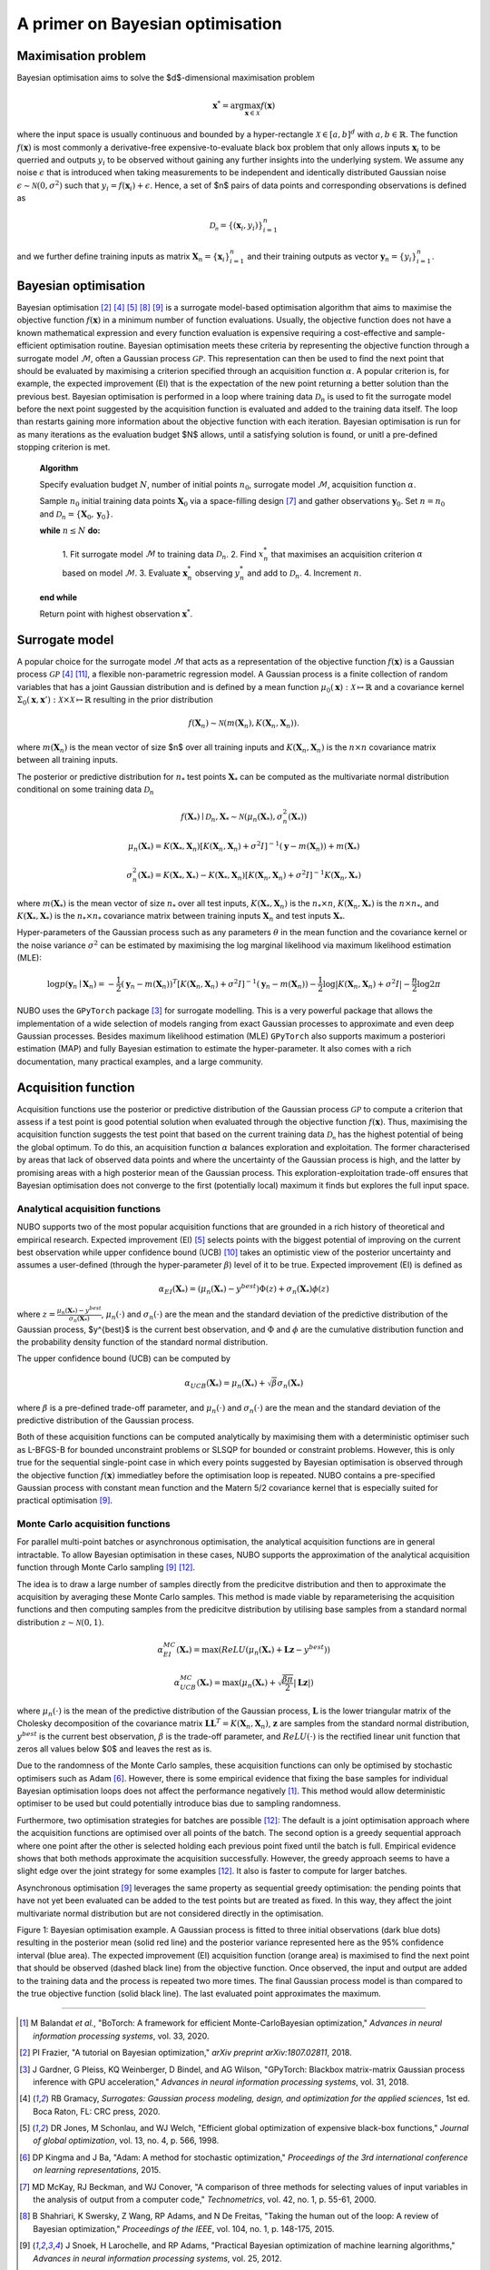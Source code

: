 .. _bo:

A primer on Bayesian optimisation
=================================

.. _objfunc:

Maximisation problem
--------------------
Bayesian optimisation aims to solve the $d$-dimensional maximisation problem

.. math::
    \boldsymbol  x^* = \arg \max_{\boldsymbol  x \in \mathcal{X}} f(\boldsymbol x)

where the input space is usually continuous and bounded by a hyper-rectangle
:math:`\mathcal{X} \in [a, b]^d` with :math:`a, b \in \mathbb{R}`. The function
:math:`f(\boldsymbol x)` is most commonly a derivative-free
expensive-to-evaluate black box problem that only allows inputs
:math:`\boldsymbol x_i` to be querried and outputs :math:`y_i` to be observed
without gaining any further insights into the underlying system. We assume any
noise :math:`\epsilon` that is introduced when taking measurements to be
independent and identically distributed Gaussian noise
:math:`\epsilon \sim \mathcal{N} (0, \sigma^2)` such that
:math:`y_i = f(\boldsymbol  x_i) + \epsilon`. Hence, a set of $n$ pairs of data
points and corresponding observations is defined as

.. math::
    \mathcal{D_n} = \{(\boldsymbol x_i, y_i)\}_{i=1}^n

and we further define training inputs as matrix
:math:`\boldsymbol X_n = \{\boldsymbol x_i \}_{i=1}^n` and their training
outputs as vector :math:`\boldsymbol y_n = \{y_i\}_{i=1}^n`.

Bayesian optimisation
---------------------
Bayesian optimisation [2]_ [4]_ [5]_ [8]_ [9]_ is a surrogate model-based
optimisation algorithm that aims to maximise the objective function
:math:`f(\boldsymbol x)` in a minimum number of function evaluations. Usually,
the objective function does not have a known mathematical expression and every
function evaluation is expensive requiring a cost-effective and
sample-efficient optimisation routine. Bayesian optimisation meets these
criteria by representing the objective function through a surrogate model
:math:`\mathcal{M}`, often a Gaussian process :math:`\mathcal{GP}`. This
representation can then be used to find the next point that should be evaluated
by maximising a criterion specified through an acquisition function
:math:`\alpha`. A popular criterion is, for example, the expected improvement
(EI) that is the expectation of the new point returning a better solution than
the previous best. Bayesian optimisation is performed in a loop where training
data :math:`\mathcal{D}_n` is used to fit the surrogate model before the next
point suggested by the acquisition function is evaluated and added to the
training data itself. The loop than restarts gaining more information about the
objective function with each iteration. Bayesian optimisation is run for as
many iterations as the evaluation budget $N$ allows, until a satisfying
solution is found, or unitl a pre-defined stopping criterion is met.

    **Algorithm**

    Specify evaluation budget :math:`N`, number of initial points :math:`n_0`,
    surrogate model :math:`\mathcal{M}`, acquisition function :math:`\alpha`.

    Sample :math:`n_0` initial training data points :math:`\boldsymbol X_0` via
    a space-filling design [7]_ and gather observations
    :math:`\boldsymbol y_0`. 
    Set :math:`n = n_0` and
    :math:`\mathcal{D}_n = \{ \boldsymbol X_0, \boldsymbol y_0 \}`.

    **while** :math:`n \leq N` **do:**

        1. Fit surrogate model :math:`\mathcal{M}` to training data
        :math:`\mathcal{D}_n`.  
        2. Find :math:`x_n^*` that maximises an acquisition criterion
        :math:`\alpha` based on model :math:`\mathcal{M}`.  
        3. Evaluate :math:`\boldsymbol x_n^*` observing :math:`y_n^*` and add
        to :math:`\mathcal{D}_n`.  
        4. Increment :math:`n`.

    **end while**

    Return point with highest observation :math:`\boldsymbol x^*`.

.. _model:

Surrogate model
---------------
A popular choice for the surrogate model :math:`\mathcal{M}` that acts as a
representation of the objective function :math:`f(\boldsymbol x)` is a Gaussian
process :math:`\mathcal{GP}` [4]_ [11]_, a flexible non-parametric regression
model. A Gaussian process is a finite collection of random variables that has a
joint Gaussian distribution and is defined by a mean function
:math:`\mu_0(\boldsymbol x) : \mathcal{X} \mapsto \mathbb{R}` and a covariance
kernel :math:`\Sigma_0(\boldsymbol x, \boldsymbol x')  : \mathcal{X} \times \mathcal{X} \mapsto \mathbb{R}`
resulting in the prior distribution

.. math::
    f(\boldsymbol X_n) \sim \mathcal{N} (m(\boldsymbol X_n), K(\boldsymbol X_n, \boldsymbol X_n)).

where :math:`m(\boldsymbol X_n)` is the mean vector of size $n$ over all
training inputs and :math:`K(\boldsymbol X_n, \boldsymbol X_n)` is the
:math:`n \times n` covariance matrix between all training inputs.

The posterior or predictive distribution for :math:`n_*` test points
:math:`\boldsymbol X_*` can be computed as the multivariate normal distribution
conditional on some training data :math:`\mathcal{D}_n`

.. math::
    f(\boldsymbol X_*) \mid \mathcal{D}_n, \boldsymbol X_* \sim \mathcal{N} \left(\mu_n (\boldsymbol X_*), \sigma^2_n (\boldsymbol X_*) \right)
.. math::
    \mu_n (\boldsymbol X_*) = K(\boldsymbol X_*, \boldsymbol X_n) \left[ K(\boldsymbol X_n, \boldsymbol X_n) + \sigma^2 I \right]^{-1} (\boldsymbol y - m (\boldsymbol X_n)) + m (\boldsymbol X_*)
.. math::
    \sigma^2_n (\boldsymbol X_*) = K (\boldsymbol X_*, \boldsymbol X_*) - K(\boldsymbol X_*, \boldsymbol X_n) \left[ K(\boldsymbol X_n, \boldsymbol X_n) + \sigma^2 I \right]^{-1} K(\boldsymbol X_n, \boldsymbol X_*)

where :math:`m(\boldsymbol X_*)` is the mean vector of size :math:`n_*` over
all test inputs, :math:`K(\boldsymbol X_*, \boldsymbol X_n)` is the
:math:`n_* \times n`, :math:`K(\boldsymbol X_n, \boldsymbol X_*)` is the
:math:`n \times n_*`, and :math:`K(\boldsymbol X_*, \boldsymbol X_*)` is the
:math:`n_* \times n_*` covariance matrix between training inputs
:math:`\boldsymbol X_n` and test inputs :math:`\boldsymbol X_*`.

Hyper-parameters of the Gaussian process such as any parameters :math:`\theta`
in the mean function and the covariance kernel or the noise variance
:math:`\sigma^2` can be estimated by maximising the log marginal likelihood
via maximum likelihood estimation (MLE):

.. math::
    \log p(\boldsymbol y_n \mid \boldsymbol X_n) = -\frac{1}{2} (\boldsymbol y_n - m(\boldsymbol X_n))^T [K(\boldsymbol X_n, \boldsymbol X_n) + \sigma^2 I]^{-1} (\boldsymbol y_n - m(\boldsymbol X_n)) - \frac{1}{2} \log \lvert K(\boldsymbol X_n, \boldsymbol X_n) + \sigma^2 I \rvert - \frac{n}{2} \log 2 \pi

NUBO uses the ``GPyTorch`` package [3]_ for surrogate modelling. This is a very
powerful package that allows the implementation of a wide selection of models
ranging from exact Gaussian processes to approximate and even deep Gaussian
processes. Besides maximum likelihood estimation (MLE) ``GPyTorch`` also
supports maximum a posteriori estimation (MAP) and fully Bayesian estimation
to estimate the hyper-parameter. It also comes with a rich documentation, many
practical examples, and a large community.

.. _acquisition:

Acquisition function
--------------------
Acquisition functions use the posterior or predictive distribution of the
Gaussian process :math:`\mathcal{GP}` to compute a criterion that assess if a
test point is good potential solution when evaluated through the objective
function :math:`f(\boldsymbol x)`. Thus, maximising the acquisition function
suggests the test point that based on the current training data
:math:`\mathcal{D_n}` has the highest potential of being the global optimum. To
do this, an acquisition function :math:`\alpha` balances exploration and
exploitation. The former characterised by areas that lack of observed data
points and where the uncertainty of the Gaussian process is high, and the
latter by promising areas with a high posterior mean of the Gaussian process.
This exploration-exploitation trade-off ensures that Bayesian optimisation does
not converge to the first (potentially local) maximum it finds but explores the
full input space.

Analytical acquisition functions
^^^^^^^^^^^^^^^^^^^^^^^^^^^^^^^^
NUBO supports two of the most popular acquisition functions that are grounded
in a rich history of theoretical and empirical research. Expected improvement
(EI) [5]_ selects points with the biggest potential of improving on the current
best observation while upper confidence bound (UCB) [10]_ takes an optimistic
view of the posterior uncertainty and assumes a user-defined (through the
hyper-parameter :math:`\beta`) level of it to be true. Expected improvement
(EI) is defined as

.. math::
    \alpha_{EI} (\boldsymbol X_*) = \left(\mu_n(\boldsymbol X_*) - y^{best} \right) \Phi(z) + \sigma_n(\boldsymbol X_*) \phi(z)

where :math:`z = \frac{\mu_n(\boldsymbol X_*) - y^{best}}{\sigma_n(\boldsymbol X_*)}`,
:math:`\mu_n(\cdot)` and :math:`\sigma_n(\cdot)` are the mean and the standard
deviation of the predictive distribution of the Gaussian process, $y^{best}$ is
the current best observation, and :math:`\Phi` and :math:`\phi` are the
cumulative distribution function and the probability density function of the
standard normal distribution.

The upper confidence bound (UCB) can be computed by

.. math::
    \alpha_{UCB} (\boldsymbol X_*) = \mu_n(\boldsymbol X_*) + \sqrt{\beta} \sigma_n(\boldsymbol X_*)

where :math:`\beta` is a pre-defined trade-off parameter, and
:math:`\mu_n(\cdot)` and :math:`\sigma_n(\cdot)` are the mean and the standard
deviation of the predictive distribution of the Gaussian process.

Both of these acquisition functions can be computed analytically by maximising
them with a deterministic optimiser such as L-BFGS-B for bounded unconstraint
problems or SLSQP for bounded or constraint problems. However, this is only
true for the sequential single-point case in which every points suggested by
Bayesian optimisation is observed through the objective function
:math:`f( \boldsymbol x)` immediatley before the optimisation loop is repeated.
NUBO contains a pre-specified Gaussian process with constant mean function and
the Matern 5/2 covariance kernel that is especially suited for practical
optimisation [9]_.

Monte Carlo acquisition functions
^^^^^^^^^^^^^^^^^^^^^^^^^^^^^^^^^
For parallel multi-point batches or asynchronous optimisation, the analytical
acquisition functions are in general intractable. To allow Bayesian
optimisation in these cases, NUBO supports the approximation of the analytical
acquisition function through Monte Carlo sampling [9]_ [12]_.

The idea is to draw a large number of samples directly from the predicitve
distribution and then to approximate the acquisition by averaging these Monte
Carlo samples. This method is made viable by reparameterising the acquisition
functions and then computing samples from the predicitve distribution by
utilising base samples from a standard normal distribution
:math:`z \sim \mathcal{N} (0, 1)`.

.. math::
    \alpha_{EI}^{MC} (\boldsymbol X_*) = \max \left(ReLU(\mu_n(\boldsymbol X_*) + \boldsymbol L \boldsymbol z - y^{best}) \right)

.. math::
    \alpha_{UCB}^{MC} (\boldsymbol X_*) = \max \left(\mu_n(\boldsymbol X_*) + \sqrt{\frac{\beta \pi}{2}} \lvert \boldsymbol L \boldsymbol z \rvert \right)

where :math:`\mu_n(\cdot)` is the mean of the predictive distribution of the
Gaussian process, :math:`\boldsymbol L` is the lower triangular matrix of the
Cholesky decomposition of the covariance matrix 
:math:`\boldsymbol L \boldsymbol L^T = K(\boldsymbol X_n, \boldsymbol X_n)`,
:math:`\boldsymbol z` are samples from the standard normal distribution,
:math:`y^{best}` is the current best observation, :math:`\beta` is the
trade-off parameter, and :math:`ReLU (\cdot)` is the rectified linear unit
function that zeros all values below $0$ and leaves the rest as is.

Due to the randomness of the Monte Carlo samples, these acquisition functions
can only be optimised by stochastic optimisers such as Adam [6]_. However,
there is some empirical evidence that fixing the base samples for individual
Bayesian optimisation loops does not affect the performance negatively [1]_.
This method would allow deterministic optimiser to be used but could
potentially introduce bias due to sampling randomness.

Furthermore, two optimisation strategies for batches are possible [12]_: The
default is a joint optimisation approach where the acquisition functions are
optimised over all points of the batch. The second option is a greedy
sequential approach where one point after the other is selected holding each
previous point fixed until the batch is full. Empirical evidence shows that
both methods approximate the acquisition successfully. However, the greedy
approach seems to have a slight edge over the joint strategy for some examples
[12]_. It also is faster to compute for larger batches.

Asynchronous optimisation [9]_ leverages the same property as sequential greedy
optimisation: the pending points that have not yet been evaluated can be added
to the test points but are treated as fixed. In this way, they affect the joint
multivariate normal distribution but are not considered directly in the
optimisation.

.. image:: unnamed.png
    :width: 49 %
.. image:: unnamed-2.png
    :width: 49 %
.. image:: unnamed-3.png
    :width: 49 %
.. image:: unnamed-4.png
    :width: 49 %

Figure 1: Bayesian optimisation example. A Gaussian process is fitted to three
initial observations (dark blue dots) resulting in the posterior mean (solid
red line) and the posterior variance represented here as the 95% confidence
interval (blue area). The expected improvement (EI) acquisition function
(orange area) is maximised to find the next point that should be observed
(dashed black line) from the objective function. Once observed, the input and
output are added to the training data and the process is repeated two more
times. The final Gaussian process model is than compared to the true objective
function (solid black line). The last evaluated point approximates the
maximum.

----

.. [1] M Balandat *et al.*, "BoTorch: A framework for efficient Monte-CarloBayesian optimization," *Advances in neural information processing systems*, vol. 33, 2020.
.. [2] PI Frazier, "A tutorial on Bayesian optimization," *arXiv preprint arXiv:1807.02811*, 2018.
.. [3] J Gardner, G Pleiss, KQ Weinberger, D Bindel, and AG Wilson, "GPyTorch: Blackbox matrix-matrix Gaussian process inference with GPU acceleration," *Advances in neural information processing systems*, vol. 31, 2018.
.. [4] RB Gramacy, *Surrogates: Gaussian process modeling, design, and optimization for the applied sciences*, 1st ed. Boca Raton, FL: CRC press, 2020.
.. [5] DR Jones, M Schonlau, and WJ Welch, "Efficient global optimization of expensive black-box functions," *Journal of global optimization*, vol. 13, no. 4, p. 566, 1998.
.. [6] DP Kingma and J Ba, "Adam: A method for stochastic optimization," *Proceedings of the 3rd international conference on learning representations*, 2015.
.. [7] MD McKay, RJ Beckman, and WJ Conover, "A comparison of three methods for selecting values of input variables in the analysis of output from a computer code," *Technometrics*, vol. 42, no. 1, p. 55-61, 2000.
.. [8] B Shahriari, K Swersky, Z Wang, RP Adams, and N De Freitas, "Taking the human out of the loop: A review of Bayesian optimization," *Proceedings of the IEEE*, vol. 104, no. 1, p. 148-175, 2015.
.. [9] J Snoek, H Larochelle, and RP Adams, "Practical Bayesian optimization of machine learning algorithms," *Advances in neural information processing systems*, vol. 25, 2012.
.. [10] N Srinivas, A Krause, SM Kakade, and M Seeger, "Gaussian process optimization in the bandit setting: No regret and experimental design," *Proceedings of the 27th international conference on machine learning*, p. 1015-1022, 2010.
.. [11] CKI Williams, and CE Rasmussen, *Gaussian processes for machine learning*, 2nd ed. Cambridge, MA: MIT press, 2006.
.. [12] J Wilson, F Hutter, and M Deisenroth, "Maximizing acquisition functions for Bayesian optimization," *Advances in neural information processing systems*, vol. 31, 2018.
